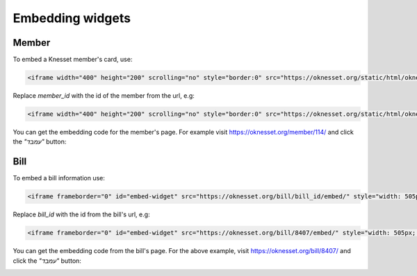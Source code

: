 Embedding widgets
====================

Member
----------

To embed a Knesset member's card, use:

.. code-block:: html

    <iframe width="400" height="200" scrolling="no" style="border:0" src="https://oknesset.org/static/html/oknesset-iframe.html?id=member_id"></iframe>

Replace `member_id` with the id of the member from the url, e.g:


.. code-block:: html

    <iframe width="400" height="200" scrolling="no" style="border:0" src="https://oknesset.org/static/html/oknesset-iframe.html?id=114"></iframe>


.. raw:: html

    <iframe width="400" height="200" scrolling="no" style="border:0" src="https://oknesset.org/static/html/oknesset-iframe.html?id=114"></iframe>

You can get the embedding code for the member's page. For example visit
https://oknesset.org/member/114/ and click the `"עמבד"` button:

.. image:: ../_static/mk_embed.png


Bill
-------

To embed a bill information use:

.. code-block:: html

    <iframe frameborder="0" id="embed-widget" src="https://oknesset.org/bill/bill_id/embed/" style="width: 505px; height: 375px;"></iframe>

Replace `bill_id` with the id from the bill's url, e.g:


.. code-block:: html

    <iframe frameborder="0" id="embed-widget" src="https://oknesset.org/bill/8407/embed/" style="width: 505px; height: 375px;"></iframe>

.. raw:: html

    <iframe frameborder="0" id="embed-widget" src="https://oknesset.org/bill/8407/embed/" style="width: 505px; height: 375px;"></iframe>

You can get the embedding code from the bill's page. For the above example,
visit https://oknesset.org/bill/8407/ and click the `"עמבד"` button:

.. image:: ../_static/bill_embed.png
